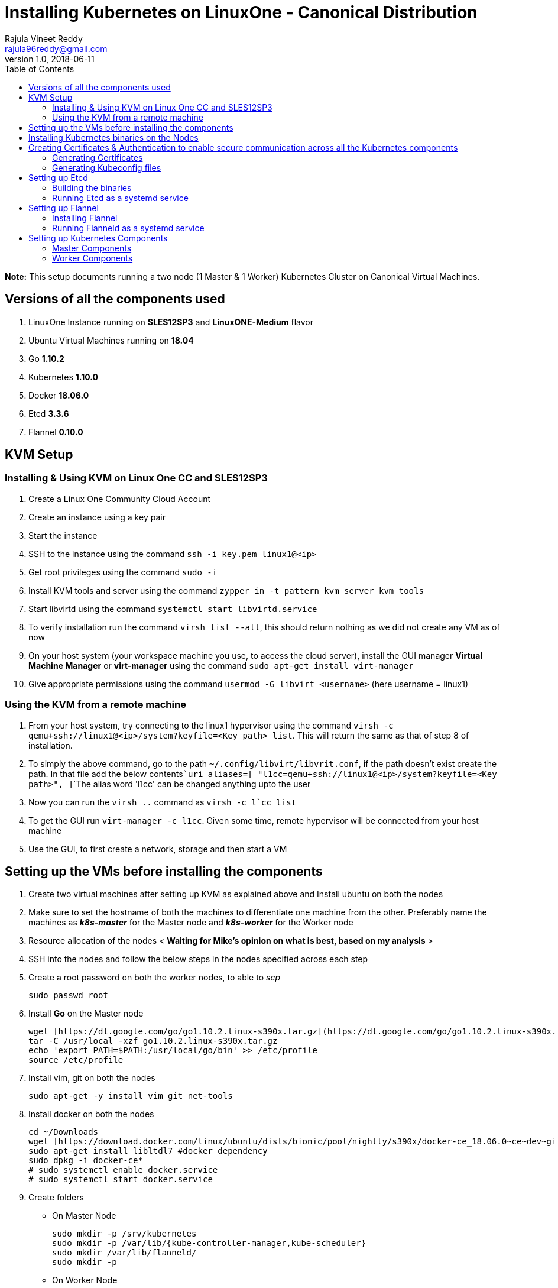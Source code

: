 = Installing Kubernetes on LinuxOne - Canonical Distribution
Rajula Vineet Reddy <rajula96reddy@gmail.com>
v1.0, 2018-06-11
:toc:

*Note:* This setup documents running a two node (1 Master & 1 Worker) Kubernetes Cluster
on Canonical Virtual Machines.

## Versions of all the components used
1. LinuxOne Instance running on *SLES12SP3* and *LinuxONE-Medium* flavor
2. Ubuntu Virtual Machines running on *18.04*
3. Go *1.10.2*
4. Kubernetes *1.10.0*
5. Docker *18.06.0*
6. Etcd *3.3.6*
7. Flannel *0.10.0*

## KVM Setup
### Installing & Using KVM on Linux One CC and SLES12SP3
1. Create a Linux One Community Cloud Account
2. Create an instance using a key pair
3. Start the instance
4. SSH to the instance using the command ```ssh -i key.pem linux1@<ip>```
5. Get root privileges using the command ```sudo -i```
6. Install KVM tools and server using the command ```zypper in -t pattern kvm_server kvm_tools```
7. Start libvirtd using the command ```systemctl start libvirtd.service```
8. To verify installation run the command ```virsh list --all```, this should return nothing as we did not create any VM as of now
9. On your host system (your workspace machine you use, to access the cloud server), install the GUI manager **Virtual Machine Manager** or **virt-manager** using the command ```sudo apt-get install virt-manager```
10. Give appropriate permissions using the command ```usermod -G libvirt <username>``` (here username = linux1)

### Using the KVM from a remote machine
1. From your host system, try connecting to the linux1 hypervisor using the command ```virsh -c qemu+ssh://linux1@<ip>/system?keyfile=<Key path> list```. This will return the same as that of step 8 of installation.
2. To simply the above command, go to the path ```~/.config/libvirt/libvrit.conf```, if the path doesn't exist create the path. In that file add the below contents```uri_aliases=[
"l1cc=qemu+ssh://linux1@<ip>/system?keyfile=<Key path>",
]```The alias word 'l1cc' can be changed anything upto the user
3. Now you can run the ```virsh ..``` command as ```virsh -c l`cc list```
4. To get the GUI run ```virt-manager -c l1cc```. Given some time, remote hypervisor will be connected from your host machine
5. Use the GUI, to first create a network, storage and then start a VM

## Setting up the VMs before installing the components
1. Create two virtual machines after setting up KVM as explained above and Install ubuntu on both the nodes
2. Make sure to set the hostname of both the machines to differentiate one machine from the other. Preferably
name the machines as *_k8s-master_* for the Master node and *_k8s-worker_* for the Worker node
3. Resource allocation of the nodes < *Waiting for Mike's opinion on what is best, based on my analysis* >
4. SSH into the nodes and follow the below steps in the nodes specified across each step
5. Create a root password on both the worker nodes, to able to _scp_
+
....
sudo passwd root
....
+
6. Install *Go* on the Master node
+
....
wget [https://dl.google.com/go/go1.10.2.linux-s390x.tar.gz](https://dl.google.com/go/go1.10.2.linux-s390x.tar.gz)
tar -C /usr/local -xzf go1.10.2.linux-s390x.tar.gz
echo 'export PATH=$PATH:/usr/local/go/bin' >> /etc/profile
source /etc/profile
....
+
7. Install vim, git on both the nodes
+
....
sudo apt-get -y install vim git net-tools
....
+
8. Install docker on both the nodes
+
....
cd ~/Downloads
wget [https://download.docker.com/linux/ubuntu/dists/bionic/pool/nightly/s390x/docker-ce_18.06.0~ce~dev~git20180604.170905.0.7841994-0~ubuntu_s390x.deb](https://download.docker.com/linux/ubuntu/dists/bionic/pool/nightly/s390x/docker-ce_18.06.0~ce~dev~git20180604.170905.0.7841994-0~ubuntu_s390x.deb)
sudo apt-get install libltdl7 #docker dependency
sudo dpkg -i docker-ce*
# sudo systemctl enable docker.service
# sudo systemctl start docker.service
....
+
9. Create folders
  - On Master Node
+
....
sudo mkdir -p /srv/kubernetes
sudo mkdir -p /var/lib/{kube-controller-manager,kube-scheduler}
sudo mkdir /var/lib/flanneld/
sudo mkdir -p
....
+
 - On Worker Node
+
....
sudo mkdir -p /srv/kubernetes
sudo mkdir -p /var/lib/{kube-proxy,kubelet}
sudo mkdir /var/lib/flanneld/
....

## Installing Kubernetes binaries on the Nodes
....
# Run the following on the Master node
cd ~/Downloads
wget https://dl.k8s.io/v1.10.0/kubernetes.tar.gz
tar -xvf kubernetes.tar.gz
cd kubernetes/cluster
export KUBERNETES_SERVER_ARCH=s390x
./get-kube-binaries.sh
cd server
tar -xvf kubernetes-server-linux-s390x.tar.gz
sudo cp server/kubernetes/server/bin/{kubectl,kube-apiserver,kube-controller-manager,kube-scheduler} /usr/local/bin
sudo scp server/kubernetes/server/bin/{kubelet,kube-proxy} k8s-worker@192.168.100.225:~/
# Run the next line on the worker
sudo cp ~/{kubelet,kube-proxy} /usr/local/bin
....
## Creating Certificates & Authentication to enable secure communication across all the Kubernetes components
Run all the following steps and there by generate the files in the Master node, and then copy the
specific mentioned certs and config files to the worker nodes.

### Generating Certificates
#### CA - Certificate Authority
....
mkdir -p /srv/kubernetes
cd /srv/kubernetes
openssl genrsa -out ca-key.pem 2048
openssl req -x509 -new -nodes -key ca-key.pem -days 10000 -out ca.pem -subj "/CN=kube-ca"
....
#### Master Node OpenSSL config
....
cat > openssl.cnf <<EOF
[req]
req_extensions = v3_req
distinguished_name = req_distinguished_name

[req_distinguished_name]

[v3_req]
basicConstraints = CA:FALSE
keyUsage = nonRepudiation, digitalSignature, keyEncipherment
subjectAltName = @alt_names

[alt_names]
DNS.1 = kubernetes
DNS.2 = kubernetes.default
DNS.3 = kubernetes.default.svc
DNS.4 = kubernetes.default.svc.cluster.local
IP.1 = 127.0.0.1
IP.2 = 192.168.100.218 # Master IP
EOF
....
#### Kube-apiserver certificates
....
openssl genrsa -out apiserver-key.pem 2048
openssl req -new -key apiserver-key.pem -out apiserver.csr -subj "/CN=kube-apiserver" -config openssl.cnf
openssl x509 -req -in apiserver.csr -CA ca.pem -CAkey ca-key.pem -CAcreateserial \
  -out apiserver.pem -days 7200 -extensions v3_req -extfile openssl.cnf
cp apiserver.pem server.crt
cp apiserver-key.pem server.key
....
#### Admin certificates
....
openssl genrsa -out admin-key.pem 2048
openssl req -new -key admin-key.pem -out admin.csr -subj "/CN=admin"
openssl x509 -req -in admin.csr -CA ca.pem -CAkey ca-key.pem -CAcreateserial -out admin.pem -days 7200
....
#### Kube-proxy certificates
....
openssl genrsa -out kube-proxy-key.pem 2048
openssl req -new -key kube-proxy-key.pem -out kube-proxy.csr -subj "/CN=kube-proxy"
openssl x509 -req -in kube-proxy.csr -CA ca.pem -CAkey ca-key.pem -CAcreateserial -out kube-proxy.pem -days 7200
....
#### Kubelet certificates
....
openssl genrsa -out kubelet-key.pem 2048
openssl req -new -key kubelet-key.pem -out kubelet.csr -subj "/CN=kubelet"
openssl x509 -req -in kubelet.csr -CA ca.pem -CAkey ca-key.pem -CAcreateserial -out kubelet.pem -days 7200
....
#### Kube-controller-manager certificates
....
openssl genrsa -out kube-controller-manager-key.pem 2048
openssl req -new -key kube-controller-manager-key.pem -out kube-controller-manager.csr -subj "/CN=kube-controller-manager"
openssl x509 -req -in kube-controller-manager.csr -CA ca.pem -CAkey ca-key.pem -CAcreateserial -out kube-controller-manager.pem -days 7200
....
#### Kube-scheduler certificates
....
openssl genrsa -out kube-scheduler-key.pem 2048
openssl req -new -key kube-scheduler-key.pem -out kube-scheduler.csr -subj "/CN=kube-scheduler"
openssl x509 -req -in kube-scheduler.csr -CA ca.pem -CAkey ca-key.pem -CAcreateserial -out kube-scheduler.pem -days 7200
....
#### Worker OpenSSL config
....
cat > worker-openssl.cnf << EOF
[req]
req_extensions = v3_req
distinguished_name = req_distinguished_name
[req_distinguished_name]
[v3_req]
basicConstraints = CA:FALSE
keyUsage = nonRepudiation, digitalSignature, keyEncipherment
subjectAltName = @alt_names
[alt_names]
IP.1 = 192.168.100.225
EOF
....
#### Worker certificates
....
openssl genrsa -out ubuntu-worker-key.pem 2048
WORKER_IP=192.168.100.225 openssl req -new -key ubuntu-worker-key.pem -out ubuntu-worker.csr \
  -subj "/CN=ubuntu" -config worker-openssl.cnf
WORKER_IP=192.168.100.225 openssl x509 -req -in ubuntu-worker.csr -CA ca.pem -CAkey ca-key.pem \
  -CAcreateserial -out ubuntu-worker.pem -days 7200 -extensions v3_req -extfile worker-openssl.cnf
....
#### Etcd OpenSSL config
....
cat > etcd-openssl.cnf <<EOF
[req]
req_extensions = v3_req
distinguished_name = req_distinguished_name
[req_distinguished_name]
[ v3_req ]
basicConstraints = CA:FALSE
keyUsage = nonRepudiation, digitalSignature, keyEncipherment
extendedKeyUsage = clientAuth,serverAuth
subjectAltName = @alt_names
[alt_names]
IP.1 = 192.168.100.218
EOF
....
#### Etcd certificates
....
openssl genrsa -out etcd.key 2048
openssl req -new -key etcd.key -out etcd.csr -subj "/CN=etcd" -extensions v3_req -config etcd-openssl.cnf -sha256
openssl x509 -req -sha256 -CA ca.pem -CAkey ca-key.pem -CAcreateserial \
  -in etcd.csr -out etcd.crt -extensions v3_req -extfile openssl-etcd.cnf -days 7200
....
#### Copy the required certificates to the Worker node
....
scp ca.pem etcd.crt etcd.key server.crt server.key root@192.168.100.225:/srv/kubernetes/
....
### Generating Kubeconfig files
#### Admin Kubeconfig
....
TOKEN=$(dd if=/dev/urandom bs=128 count=1 2>/dev/null | base64 | tr -d "=+/" | dd bs=32 count=1 2>/dev/null)
kubectl config set-cluster linux1.k8s --certificate-authority=/srv/kubernetes/ca.pem --embed-certs=true --server=https://192.168.100.218
kubectl config set-credentials admin --client-certificate=/srv/kubernetes/admin.pem --client-key=/srv/kubernetes/admin-key.pem --embed-certs=true --token=$TOKEN
kubectl config set-context linux1.k8s --cluster=linux1.k8s --user=admin
kubectl config use-context linux1.k8s
cat ~/.kube/config #Create config file
....
#### Kube-controller-manager Kubeconfig
....
sudo mkdir -p /var/lib/kube-controller-manager
TOKEN=$(dd if=/dev/urandom bs=128 count=1 2>/dev/null | base64 | tr -d "=+/" | dd bs=32 count=1 2>/dev/null)
kubectl config set-cluster linux1.k8s --certificate-authority=/srv/kubernetes/ca.pem --embed-certs=true --server=https://192.168.100.218 --kubeconfig=/var/lib/kube-controller-manager/kubeconfig
kubectl config set-credentials kube-controller-manager --client-certificate=/srv/kubernetes/kube-controller-manager.pem --client-key=/srv/kubernetes/kube-controller-manager-key.pem --embed-certs=true --token=$TOKEN --kubeconfig=/var/lib/kube-controller-manager/kubeconfig
kubectl config set-context linux1.k8s --cluster=linux1.k8s --user=kube-controller-manager --kubeconfig=/var/lib/kube-controller-manager/kubeconfig; kubectl config use-context linux1.k8s --kubeconfig=/var/lib/kube-controller-manager/kubeconfig
....
#### Kube-scheduler Kubeconfig
....
sudo mkdir -p /var/lib/kube-controller-manager
TOKEN=$(dd if=/dev/urandom bs=128 count=1 2>/dev/null | base64 | tr -d "=+/" | dd bs=32 count=1 2>/dev/null)
kubectl config set-cluster linux1.k8s --certificate-authority=/srv/kubernetes/ca.pem --embed-certs=true --server=https://192.168.100.218 --kubeconfig=/var/lib/kube-scheduler/kubeconfig
kubectl config set-credentials kube-scheduler --client-certificate=/srv/kubernetes/kube-scheduler.pem --client-key=/srv/kubernetes/kube-scheduler-key.pem --embed-certs=true --token=$TOKEN --kubeconfig=/var/lib/kube-scheduler/kubeconfig
kubectl config set-context linux1.k8s --cluster=linux1.k8s --user=kube-scheduler --kubeconfig=/var/lib/kube-scheduler/kubeconfig; kubectl config use-context linux1.k8s --kubeconfig=/var/lib/kube-scheduler/kubeconfig
....
#### Kubelet Kubeconfig (for Worker Node)
....
TOKEN=$(dd if=/dev/urandom bs=128 count=1 2>/dev/null | base64 | tr -d "=+/" | dd bs=32 count=1 2>/dev/null)
kubectl config set-cluster linux1.k8s --certificate-authority=/srv/kubernetes/ca.pem --embed-certs=true --server=https://192.168.100.218 --kubeconfig=kubelet.kubeconfig
kubectl config set-credentials kubelet --client-certificate=/srv/kubernetes/kubelet.pem --client-key=/srv/kubernetes/kubelet-key.pem --embed-certs=true --token=$TOKEN --kubeconfig=kubelet.kubeconfig
kubectl config set-context linux1.k8s --cluster=linux1.k8s --user=kubelet --kubeconfig=/var/lib/kubelet/kubeconfig; kubectl config use-context linux1.k8s --kubeconfig=kubelet.kubeconfig
scp kube-proxy.kubeconfig root@192.168.100.225:/var/lib/kubelet/kubeconfig
....
#### Kube-proxy Kubeconfig (for Worker Node)
....
TOKEN=$(dd if=/dev/urandom bs=128 count=1 2>/dev/null | base64 | tr -d "=+/" | dd bs=32 count=1 2>/dev/null)
kubectl config set-cluster linux1.k8s --certificate-authority=/srv/kubernetes/ca.pem --embed-certs=true --server=https://192.168.100.218 --kubeconfig=kube-proxy.kubeconfig
kubectl config set-credentials kube-proxy --client-certificate=/srv/kubernetes/kube-proxy.pem --client-key=/srv/kubernetes/kube-proxy-key.pem --embed-certs=true --token=$TOKEN --kubeconfig=kube-proxy.kubeconfig
kubectl config set-context linux1.k8s --cluster=linux1.k8s --user=kube-proxy --kubeconfig=/var/lib/kube-proxy/kubeconfig; kubectl config use-context linux1.k8s --kubeconfig=kube-proxy.kubeconfig
scp kube-proxy.kubeconfig root@192.168.100.225:/var/lib/kube-proxy/kubeconfig
....
## Setting up Etcd
### Building the binaries
....
cd $GO_PATH/src/
mkdir -p github.com/coreos
git clone git://github.com/coreos/etcd
cd etcd
git checkout v3.3.6
./build
./test (optional)
cp /bin/* /usr/local/bin
....
### Running Etcd as a systemd service
....
sudo cat > /etc/systemd/system/etcd.service << EOF
[Unit]
Description=etcd key-value store
Documentation=https://github.com/coreos/etcd

[Service]
Environment="ETCD_UNSUPPORTED_ARCH=s390x"
ExecStart=/usr/local/bin/etcd \
 --name master \
 --cert-file=/srv/kubernetes/etcd.crt \
 --key-file=/srv/kubernetes/etcd.key \
 --peer-cert-file=/srv/kubernetes/etcd.crt \
 --peer-key-file=/srv/kubernetes/etcd.key \
 --trusted-ca-file=/srv/kubernetes/ca.pem \
 --peer-trusted-ca-file=/srv/kubernetes/ca.pem \
 --peer-client-cert-auth \
 --client-cert-auth \
 --initial-advertise-peer-urls https://192.168.100.218:2380 \
 --listen-peer-urls https://192.168.100.218:2380 \
 --listen-client-urls https://192.168.100.218:2379,http://127.0.0.1:2379 \
 --advertise-client-urls https://192.168.100.218:2379 \
 --initial-cluster-token etcd-cluster-0 \
 --initial-cluster master=https://192.168.100.218:2380 \
 --initial-cluster-state new \
 --data-dir=/var/lib/etcd \
 --debug
Restart=always
RestartSec=10s
LimitNOFILE=40000
....
## Setting up Flannel
Flannel should be installed on all the nodes

### Installing Flannel
....
cd ~/Downloads
wget https://github.com/coreos/flannel/releases/download/v0.10.0/flanneld-s390x
chmod +x flanneld-s390x
sudo cp flanneld-s390x /usr/local/bin/flanneld
....
#### Adding an entry to etcd
This should be run only once and only on the Master node
....
etcdctl --cert-file /srv/kubernetes/etcd.crt --key-file /srv/kubernetes/etcd.key --ca-file /srv/kubernetes/ca.pem set /coreos.com/network/config '{ "Network": "100.64.0.0/16", "SubnetLen": 24, "Backend": {"Type": "vxlan"} }'
....
### Running Flanneld as a systemd service
....
sudo cat > /etc/systemd/system/flanneld.service << EOF
[Unit]
Description=Network fabric for containers
Documentation=https://github.com/coreos/flannel
After=network.target
After=network-online.target
Wants=network-online.target
After=etcd.service
Before=docker.service

[Service]
Type=notify
Restart=always
RestartSec=5
ExecStart= /usr/local/bin/flanneld \
	-etcd-endpoints=https://192.168.100.218:2379 \
  -iface=enc1 \
  -ip-masq=true \
  -subnet-file=/var/lib/flanneld/subnet.env \
  -etcd-cafile=/srv/kubernetes/ca.pem \
  -etcd-certfile=/srv/kubernetes/etcd.crt \
  -etcd-keyfile=/srv/kubernetes/etcd.key

[Install]
WantedBy=multi-user.target
EOF
sudo systemctl enable flanneld
sudo systemctl start flanneld
sudo systemctl status flanneld --no-pager
....
#### Changing Docker Settings
add the following lines to the _/lib/systemd/system/docker.service_ ```EnvironmentFile=/var/lib/flanneld/subnet.env```
and change the line ```ExecStart=/usr/bin/dockerd -H fd://``` to ```ExecStart=/usr/bin/dockerd -H fd:// --bip=${FLANNEL_SUBNET} --mtu=${FLANNEL_MTU} --iptables=false --ip-masq=false --ip-forward=true```.
The file should now some what look like
[subs=+quotes]
....
[Unit]
Description=Docker Application Container Engine
Documentation=https://docs.docker.com
After=network-online.target docker.socket firewalld.service
Wants=network-online.target
Requires=docker.socket

[Service]
Type=notify
# FlannelD subnet setup
[red]#EnvironmentFile=/var/lib/flanneld/subnet.env#
# the default is not to use systemd for cgroups because the delegate issues still
# exists and systemd currently does not support the cgroup feature set required
# for containers run by docker
[red]#ExecStart=/usr/bin/dockerd -H fd:// --bip=${FLANNEL_SUBNET} --mtu=${FLANNEL_MTU} --iptables=false --ip-masq=false --ip-forward=true
ExecReload=/bin/kill -s HUP $MAINPID#
LimitNOFILE=1048576
# Having non-zero Limit*s causes performance problems due to accounting overhead
# in the kernel. We recommend using cgroups to do container-local accounting.
LimitNPROC=infinity
LimitCORE=infinity
# Uncomment TasksMax if your systemd version supports it.
# Only systemd 226 and above support this version.
TasksMax=infinity
TimeoutStartSec=0
# set delegate yes so that systemd does not reset the cgroups of docker containers
Delegate=yes
# kill only the docker process, not all processes in the cgroup
KillMode=process
# restart the docker process if it exits prematurely
Restart=on-failure
StartLimitBurst=3
StartLimitInterval=60s

[Install]
WantedBy=multi-user.target
....
Then run the following commands
....
sudo systemctl daemon-reload
sudo systemctl stop docker
sudo systemctl start docker
....
## Setting up Kubernetes Components
### Master Components
#### Running Kube-api-server as a systemd service
....
sudo cat > /etc/systemd/system/kube-apiserver.service << EOF
[Unit]
Description=Kubernetes API Server
Documentation=https://github.com/kubernetes/kubernetes
After=network.target etcd.service flanneld.service

[Service]
EnvironmentFile=-/var/lib/flanneld/subnet.env
#User=kube
ExecStart=/usr/local/bin/kube-apiserver \
 --bind-address=0.0.0.0 \
 --advertise_address=192.168.100.218 \
 --admission-control=NamespaceLifecycle,LimitRanger,ServiceAccount,DefaultStorageClass,DefaultTolerationSeconds,ResourceQuota \
 --allow-privileged=true \
 --anonymous-auth=false \
 --apiserver-count=3 \
 --authorization-mode=RBAC,AlwaysAllow \
 --authorization-rbac-super-user=admin \
 --etcd-cafile=/srv/kubernetes/ca.pem \
 --etcd-certfile=/srv/kubernetes/etcd.crt \
 --etcd-keyfile=/srv/kubernetes/etcd.key \
 --etcd-servers=https://192.168.100.218:2379 \
 --enable-swagger-ui=true \
 --event-ttl=1h \
 --insecure-bind-address=0.0.0.0 \
 --kubelet-certificate-authority=/srv/kubernetes/ca.pem \
 --kubelet-client-certificate=/srv/kubernetes/kubelet.pem \
 --kubelet-client-key=/srv/kubernetes/kubelet-key.pem \
 --kubelet-https=true \
 --client-ca-file=/srv/kubernetes/ca.pem \
 --runtime-config=api/all=true,batch/v2alpha1=true,rbac.authorization.k8s.io/v1alpha1=true \
 --secure-port=6443 \
 --service-cluster-ip-range=100.65.0.0/24 \
 --storage-backend=etcd2 \
 --tls-cert-file=/srv/kubernetes/apiserver.pem \
 --tls-private-key-file=/srv/kubernetes/apiserver-key.pem \
 --tls-ca-file=/srv/kubernetes/ca.pem \
 --logtostderr=true \
 --v=6
Restart=on-failure
#Type=notify
#LimitNOFILE=65536

[Install]
WantedBy=multi-user.target
EOF
sudo systemctl enable kube-apiserver
sudo systemctl start kube-apiserver
sudo systemctl status kube-apiserver --no-pager #Takes time to start receiving requests
....
#### Running Kube-scheduler as a systemd service
....
sudo cat > /etc/systemd/system/kube-scheduler.service << EOF
[Unit]
Description=Kubernetes Scheduler
Documentation=https://github.com/GoogleCloudPlatform/kubernetes

[Service]
ExecStart=/usr/local/bin/kube-scheduler \
  --leader-elect=true \
  --kubeconfig=/var/lib/kube-scheduler/kubeconfig \
  --master=https://192.168.100.218:6443 \
  --v=2
Restart=on-failure
RestartSec=5

[Install]
WantedBy=multi-user.target
EOF
sudo systemctl enable kube-scheduler
sudo systemctl start kube-scheduler
sudo systemctl status kube-scheduler --no-pager
....
#### Running Kube-controller-manager as a systemd service
....
sudo cat > /etc/systemd/system/kube-controller-manager.service << EOF
[Unit]
Description=Kubernetes Controller Manager
Documentation=https://github.com/GoogleCloudPlatform/kubernetes

[Service]
ExecStart=/usr/local/bin/kube-controller-manager \
	--v=2 \
  --allocate-node-cidrs=true \
	--attach-detach-reconcile-sync-period=1m0s \
	--cluster-cidr=100.64.0.0/16 \
	--cluster-name=k8s.virtual.local \
	--leader-elect=true \
	--root-ca-file=/srv/kubernetes/ca.pem \
	--service-account-private-key-file=/srv/kubernetes/apiserver-key.pem \
	--use-service-account-credentials=true \
	--kubeconfig=/var/lib/kube-controller-manager/kubeconfig \
	--cluster-signing-cert-file=/srv/kubernetes/ca.pem \
	--cluster-signing-key-file=/srv/kubernetes/ca-key.pem \
	--service-cluster-ip-range=100.65.0.0/24 \
	--configure-cloud-routes=false \
	--master=https://192.168.100.218:6443
Restart=on-failure
RestartSec=5

[Install]
WantedBy=multi-user.target
EOF
sudo systemctl enable kube-controller-manager
sudo systemctl start kube-controller-manager
sudo systemctl status kube-controller-manager --no-pager
....
### Worker Components
#### Running Kubelet as a systemd service
....
sudo cat > /etc/systemd/system/kubelet.service << EOF
[Unit]
Description=Kubernetes Kubelet
Documentation=https://github.com/GoogleCloudPlatform/kubernetes
After=docker.service
Requires=docker.service

[Service]
ExecStart=/usr/local/bin/kubelet \
  --allow-privileged=true \
  --cluster-dns=10.0.64.0.10 \
  --cluster-domain=cluster.local \
  --container-runtime=docker \
  --kubeconfig=/var/lib/kubelet/kubeconfig \
  --serialize-image-pulls=false \
  --register-node=true \
  --tls-cert-file=/srv/kubernetes/server.crt \
  --tls-private-key-file=/srv/kubernetes/server.key \
  --cert-dir=/var/lib/kubelet \
  --v=2
Restart=on-failure
RestartSec=5

[Install]
WantedBy=multi-user.target
EOF
sudo systemctl enable kubelet
sudo systemctl start kubelet
sudo systemctl status kubelet --no-pager
....
#### Running Kube-proxy as a systemd service
....
sudo cat > /etc/systemd/system/kube-proxy.service << EOF
[Unit]
Description=Kubernetes Kube Proxy
Documentation=https://github.com/GoogleCloudPlatform/kubernetes

[Service]
ExecStart=/usr/local/bin/kube-proxy \
  --cluster-cidr=10.64.0.0/16 \
  --masquerade-all=true \
  --kubeconfig=/var/lib/kube-proxy/kubeconfig \
  --proxy-mode=iptables \
  --v=2
Restart=on-failure
RestartSec=5

[Install]
WantedBy=multi-user.target
EOF
sudo systemctl enable kube-proxy
sudo systemctl start kube-proxy
sudo systemctl status kube-proxy --no-pager
....
